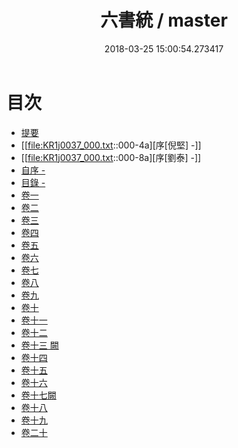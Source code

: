 #+TITLE: 六書統 / master
#+DATE: 2018-03-25 15:00:54.273417
* 目次
 - [[file:KR1j0037_000.txt::000-1b][提要]]
 - [[file:KR1j0037_000.txt::000-4a][序[倪堅] -]]
 - [[file:KR1j0037_000.txt::000-8a][序[劉泰] -]]
 - [[file:KR1j0037_000.txt::000-11a][自序 -]]
 - [[file:KR1j0037_000.txt::000-15a][目錄 -]]
 - [[file:KR1j0037_001.txt::001-1a][卷一]]
 - [[file:KR1j0037_002.txt::002-1a][卷二]]
 - [[file:KR1j0037_003.txt::003-1a][卷三]]
 - [[file:KR1j0037_004.txt::004-1a][卷四]]
 - [[file:KR1j0037_005.txt::005-1a][卷五]]
 - [[file:KR1j0037_006.txt::006-1a][卷六]]
 - [[file:KR1j0037_007.txt::007-1a][卷七]]
 - [[file:KR1j0037_008.txt::008-1a][卷八]]
 - [[file:KR1j0037_009.txt::009-1a][卷九]]
 - [[file:KR1j0037_010.txt::010-1a][卷十]]
 - [[file:KR1j0037_011.txt::011-1a][卷十一]]
 - [[file:KR1j0037_012.txt::012-1a][卷十二]]
 - [[file:KR1j0037_013.txt::013-1a][卷十三 闕]]
 - [[file:KR1j0037_014.txt::014-1a][卷十四]]
 - [[file:KR1j0037_015.txt::015-1a][卷十五]]
 - [[file:KR1j0037_016.txt::016-1a][卷十六]]
 - [[file:KR1j0037_017.txt::017-1a][卷十七闕]]
 - [[file:KR1j0037_018.txt::018-1a][卷十八]]
 - [[file:KR1j0037_019.txt::019-1a][卷十九]]
 - [[file:KR1j0037_020.txt::020-1a][卷二十]]
